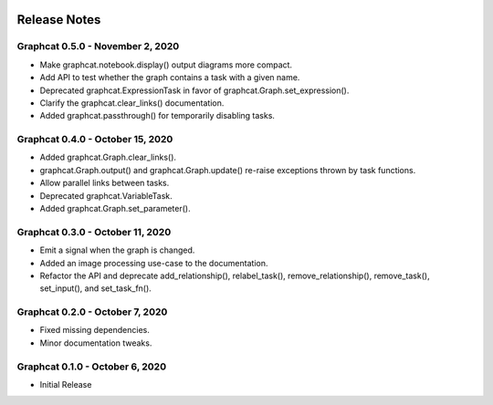 .. image:: ../artwork/logo.png
  :width: 200px
  :align: right

.. _release-notes:

Release Notes
=============

Graphcat 0.5.0 - November 2, 2020
---------------------------------
* Make graphcat.notebook.display() output diagrams more compact.
* Add API to test whether the graph contains a task with a given name.
* Deprecated graphcat.ExpressionTask in favor of graphcat.Graph.set_expression().
* Clarify the graphcat.clear_links() documentation.
* Added graphcat.passthrough() for temporarily disabling tasks.

Graphcat 0.4.0 - October 15, 2020
---------------------------------
* Added graphcat.Graph.clear_links().
* graphcat.Graph.output() and graphcat.Graph.update() re-raise exceptions thrown by task functions.
* Allow parallel links between tasks.
* Deprecated graphcat.VariableTask.
* Added graphcat.Graph.set_parameter().

Graphcat 0.3.0 - October 11, 2020
---------------------------------
* Emit a signal when the graph is changed.
* Added an image processing use-case to the documentation.
* Refactor the API and deprecate add_relationship(), relabel_task(), remove_relationship(), remove_task(), set_input(), and set_task_fn().

Graphcat 0.2.0 - October 7, 2020
--------------------------------

* Fixed missing dependencies.
* Minor documentation tweaks.

Graphcat 0.1.0 - October 6, 2020
--------------------------------

* Initial Release
